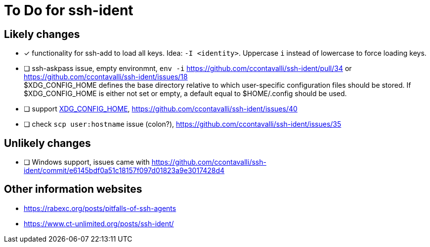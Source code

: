 = To Do for ssh-ident

== Likely changes
* [x] functionality for ssh-add to load all keys. Idea: `-I <identity>`. Uppercase `i` instead of lowercase to force loading keys.
* [ ] ssh-askpass issue, empty environmnt, `env -i` https://github.com/ccontavalli/ssh-ident/pull/34 or https://github.com/ccontavalli/ssh-ident/issues/18 +
$XDG_CONFIG_HOME defines the base directory relative to which user-specific configuration files should be stored. If $XDG_CONFIG_HOME is either not set or empty, a default equal to $HOME/.config should be used.
* [ ] support https://specifications.freedesktop.org/basedir-spec/basedir-spec-latest.html[XDG_CONFIG_HOME], https://github.com/ccontavalli/ssh-ident/issues/40
* [ ] check `scp user:hostname` issue (colon?), https://github.com/ccontavalli/ssh-ident/issues/35

== Unlikely changes
* [ ] Windows support, issues came with https://github.com/ccontavalli/ssh-ident/commit/e6145bdf0a51c18157f097d01823a9e3017428d4

== Other information websites
* https://rabexc.org/posts/pitfalls-of-ssh-agents
* https://www.ct-unlimited.org/posts/ssh-ident/
